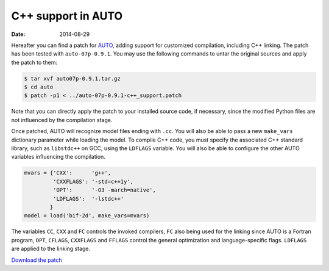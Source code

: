 C++ support in AUTO
===================
:Date: 2014-08-29

Hereafter you can find a patch
for `AUTO <http://indy.cs.concordia.ca/auto/>`_, adding support for
customized compilation, including C++ linking. The patch has
been tested with ``auto-07p-0.9.1``. You may use the following
commands to untar the original sources and apply the patch to them:

.. code-block:: console
   
   $ tar xvf auto07p-0.9.1.tar.gz
   $ cd auto
   $ patch -p1 < ../auto-07p-0.9.1-c++_support.patch

Note that you can directly apply the patch to your installed source
code, if necessary, since the modified Python files are not influenced
by the compilation stage.

Once patched, AUTO will recognize model files ending with ``.cc``. You
will also be able to pass a new ``make_vars`` dictionary parameter while
loading the model.  To compile C++ code, you must specify the
associated C++ standard library, such as ``libstdc++`` on GCC, using the
``LDFLAGS`` variable. You will also be able to configure the other AUTO
variables influencing the compilation.

.. code-block:: python

   mvars = {'CXX':      'g++',
            'CXXFLAGS': '-std=c++1y',
	    'OPT':      '-O3 -march=native',
	    'LDFLAGS':  '-lstdc++'
           }
   model = load('bif-2d', make_vars=mvars)

The variables ``CC``, ``CXX`` and ``FC`` controls the invoked
compilers, ``FC`` also being used for the linking since AUTO is a
Fortran program, ``OPT``, ``CFLAGS``, ``CXXFLAGS`` and ``FFLAGS``
control the general optimization and language-specific flags.
``LDFLAGS`` are applied to the linking stage.

`Download the patch <http://emilien.tlapale.com/data/auto/auto-07p-0.9.1-c++_support.patch>`_
